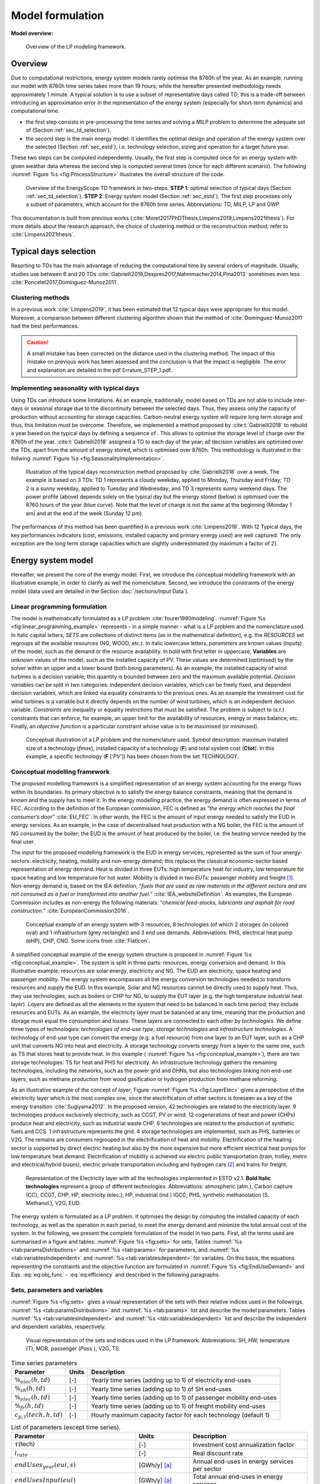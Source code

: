 .. _ch_estd:

Model formulation
=================

.. role:: raw-latex(raw)
   :format: latex
..


**Model overview:**

.. figure:: /images/model_formulation/chp_estd_overview.png
   :alt: Overview of the LP modeling framework
   :name: fig:ch2_overview

   Overview of the LP modeling framework.

Overview
--------

Due to computational restrictions, energy system models rarely optimise
the 8760h of the year. As an example, running our model with 8760h time
series takes more than 19 hours; while the hereafter presented
methodology needs approximately 1 minute. A typical solution is to use a
subset of representative days called TD; this is a trade-off between
introducing an approximation error in the representation of the energy
system (especially for short-term dynamics) and computational time.

-  the first step consists in pre-processing the time series and solving
   a MILP problem to determine the adequate set of 
   (Section :ref:`sec_td_selection`).

-  the second step is the main energy model: it identifies the optimal
   design and operation of the energy system over the selected (Section
   :ref:`sec_estd`), i.e. technology selection, sizing and operation
   for a target future year.

These two steps can be computed independently. Usually, the first step
is computed once for an energy system with given weather data whereas
the second step is computed several times (once for each different
scenario). The following :numref:`Figure %s <fig:ProcessStructure>`  illustrates the overall structure of the code.

.. figure:: /images/model_formulation/meth_process_structure.png
   :alt: Overview of the EnergyScope TD framework in two-steps.
   :name: fig:ProcessStructure
   
   Overview of the EnergyScope TD framework in two-steps. **STEP 1**: 
   optimal selection of typical days (Section :ref:`sec_td_selection`). **STEP 2**: 
   Energy system model (Section :ref:`sec_estd`). The first step processes 
   only a subset of parameters, which account for the 8760h time series. 
   Abbreviations: TD, MILP, LP and GWP



This documentation is built from previous works (:cite:`Moret2017PhDThesis,Limpens2019,Limpens2021thesis`). 
For more details about the research approach, the choice of clustering method or the reconstruction method; refer to :cite:`Limpens2021thesis`.


.. _sec_td_selection:

Typical days selection
----------------------

Resorting to TDs has the main advantage of reducing the computational
time by several orders of magnitude. Usually, studies use between 6 and
20 TDs 
:cite:`Gabrielli2018,Despres2017,Nahmmacher2014,Pina2013`
sometimes even less
:cite:`Poncelet2017,Dominguez-Munoz2011`. 

Clustering methods
~~~~~~~~~~~~~~~~~~

In a previous work :cite:`Limpens2019`, it has been estimated 
that 12 typical days were appropriate for this model. 
Moreover, a comparison between different clustering algorithm shown that the method of 
:cite:`Dominguez-Munoz2011` had the best performances.

.. caution :: 
    A small mistake has been corrected on the distance used in the clustering method.
    The impact of this mistake on previous work has been assessed and the conclusion is that the impact is negligible.
    The error and explanation are detailed in the pdf Erratum_STEP_1.pdf.

Implementing seasonality with typical days
~~~~~~~~~~~~~~~~~~~~~~~~~~~~~~~~~~~~~~~~~~

Using TDs can introduce some limitations. As an example, traditionally,
model based on TDs are not able to include inter-days or seasonal
storage due to the discontinuity between the selected days. Thus, they
assess only the capacity of production without accounting for storage
capacities. Carbon-neutral energy system will require long term storage
and thus, this limitation must be overcome. Therefore, we implemented a
method proposed by :cite:t:`Gabrielli2018` to rebuild a year
based on the typical days by defining a sequence of . This allows to
optimise the storage level of charge over the 8760h of the year.
:cite:t:`Gabrielli2018` assigned a TD to each day of the
year; all decision variables are optimised over the TDs, apart from the
amount of energy stored, which is optimised over 8760h. This methodology 
is illustrated in the follwing   :numref:`Figure %s <fig:SeasonalityImplementation>`.


.. figure:: /images/model_formulation/gabrielli.png
   :alt: Illustration of the typical days reconstruction method 
   :name: fig:SeasonalityImplementation
   :width: 14cm
   
   Illustration of the typical days reconstruction method proposed by
   :cite:`Gabrielli2018` over a week. The example is based
   on 3 TDs: TD 1 represents a cloudy weekday, applied to Monday,
   Thursday and Friday; TD 2 is a sunny weekday, applied to Tuesday and
   Wednesday; and TD 3 represents sunny weekend days. The power profile
   (above) depends solely on the typical day but the energy stored
   (below) is optimised over the 8760 hours of the year (blue curve).
   Note that the level of charge is not the same at the beginning
   (Monday 1 am) and at the end of the week (Sunday 12 pm).

The performances of this method has been quantified in a previous work :cite:`Limpens2019`.
With 12 Typical days, the key performances indicators (cost, emissions, installed capacity and primary energy used) are well captured.
The only exception are the long term storage capacities which are slightly underestimated (by maximum a factor of 2). 


.. _sec_estd:

Energy system model
-------------------


Hereafter, we present the core of the energy model. First, we introduce
the conceptual modelling framework with an illustrative example, in
order to clarify as well the nomenclature. Second, we introduce the
constraints of the energy model (data used are detailed in
the Section :doc:`/sections/Input Data`).


.. _ssec_lp_framework:

Linear programming formulation
~~~~~~~~~~~~~~~~~~~~~~~~~~~~~~


The model is mathematically formulated as a LP problem
:cite:`fourer1990modeling`. 
:numref:`Figure %s <fig:linear_programming_example>` represents - in a simple
manner - what is a LP problem and the nomenclature used. In italic
capital letters, *SETS* are collections of distinct items (as in the
mathematical definition), e.g. the *RESOURCES* set regroups all the
available resources (NG, WOOD, etc.). In italic lowercase letters,
*parameters* are known values (inputs) of the model, such as the demand
or the resource availability. In bold with first letter in uppercase,
**Variables** are unknown values of the model, such as the installed
capacity of PV. These values are determined (optimised) by the solver
within an upper and a lower bound (both being parameters). As an
example, the installed capacity of wind turbines is a decision variable;
this quantity is bounded between zero and the maximum available
potential. *Decision variables* can be split in two categories:
independent decision variables, which can be freely fixed, and dependent
decision variables, which are linked via equality constraints to the
previous ones. As an example the investment cost for wind turbines is a
variable but it directly depends on the number of wind turbines, which
is an independent decision variable. *Constraints* are inequality or
equality restrictions that must be satisfied. The problem is subject to
(*s.t.*) constraints that can enforce, for example, an upper limit for
the availability of resources, energy or mass balance, etc. Finally, an
*objective function* is a particular constraint whose value is to be
maximised (or minimised).

.. figure:: /images/model_formulation/chp_estd_lp_conceptual.png
   :alt: Conceptual illustration of a LP problem.
   :name: fig:linear_programming_example
   :width: 14cm

   Conceptual illustration of a LP problem and the nomenclature used.
   Symbol description: maximum installed size of a technology
   (*f\ max*), installed capacity of a technology (**F**) and total
   system cost (**C\ tot**). In this example, a specific technology (**F**
   [*’PV’*]) has been chosen from the set TECHNOLOGY.

.. _ssec_conceptual_modelling_framework:

Conceptual modelling framework
~~~~~~~~~~~~~~~~~~~~~~~~~~~~~~

The proposed modelling framework is a simplified representation of an
energy system accounting for the energy flows within its boundaries. Its
primary objective is to satisfy the energy balance constraints, meaning
that the demand is known and the supply has to meet it. In the energy
modelling practice, the energy demand is often expressed in terms of
FEC. According to the definition of the European commission, FEC is
defined as “*the energy which reaches the final consumer’s door*”
:cite:`EU_FEC`. In other words, the FEC is the amount of
input energy needed to satisfy the EUD in energy services. As an
example, in the case of decentralised heat production with a NG boiler,
the FEC is the amount of NG consumed by the boiler; the EUD is the
amount of heat produced by the boiler, i.e. the heating service needed
by the final user.

The input for the proposed modelling framework is the EUD in energy
services, represented as the sum of four energy-sectors: electricity,
heating, mobility and non-energy demand; this replaces the classical
economic-sector based representation of energy demand. Heat is divided
in three EUTs: high temperature heat for industry, low temperature for
space heating and low temperature for hot water. Mobility is divided in
two EUTs: passenger mobility and freight [1]_. Non-energy demand is,
based on the IEA definition, “*fuels that are used as raw materials in
the different sectors and are not consumed as a fuel or transformed into
another fuel.*” :cite:`IEA_websiteDefinition`. As examples,
the European Commission includes as non-energy the following materials:
“*chemical feed-stocks, lubricants and asphalt for road construction.*”
:cite:`EuropeanCommission2016`.

.. figure:: /images/model_formulation/chp_estd_conceptual_framework.png
   :alt: Conceptual example of an energy system.
   :name: fig:conceptual_example
   :width: 16cm

   Conceptual example of an energy system with 3 resources, 8
   technologies (of which 2 storages (in colored oval) and 1
   infrastructure (grey rectangle)) and 3 end use demands.
   Abbreviations: PHS, electrical heat pump (eHP), CHP, CNG. Some icons
   from :cite:`FlatIcon`.

A simplified conceptual example of the energy system structure is
proposed in  :numref:`Figure %s <fig:conceptual_example>`. The system is
split in three parts: resources, energy conversion and demand. In this
illustrative example, resources are solar energy, electricity and NG.
The EUD are electricity, space heating and passenger mobility. The
energy system encompasses all the energy conversion technologies needed
to transform resources and supply the EUD. In this example, Solar and NG
resources cannot be directly used to supply heat. Thus, they use
technologies, such as boilers or CHP for NG, to supply the EUT layer
(e.g. the high temperature industrial heat layer). *Layers* are defined
as all the elements in the system that need to be balanced in each time
period; they include resources and EUTs. As an example, the electricity
layer must be balanced at any time, meaning that the production and
storage must equal the consumption and losses. These layers are
connected to each other by *technologies*. We define three types of
technologies: *technologies of end-use type*, *storage technologies* and
*infrastructure technologies*. A technology of end-use type can convert
the energy (e.g. a fuel resource) from one layer to an EUT layer, such
as a CHP unit that converts NG into heat and electricity. A storage
technology converts energy from a layer to the same one, such as TS that
stores heat to provide heat. In this example (
:numref:`Figure %s <fig:conceptual_example>`), there are two storage technologies:
TS for heat and PHS for electricity. An infrastructure technology
gathers the remaining technologies, including the networks, such as the
power grid and DHNs, but also technologies linking non end-use layers,
such as methane production from wood gasification or hydrogen production
from methane reforming.

As an illustrative example of the concept of *layer*, Figure
:numref:`Figure %s <fig:LayerElec>` gives a perspective of the electricity layer
which is the most complex one, since the electrification of other
sectors is foreseen as a key of the energy transition
:cite:`Sugiyama2012`. In the proposed version, 42
technologies are related to the electricity layer. 9 technologies
produce exclusively electricity, such as CCGT, PV or wind. 12
cogenerations of heat and power (CHPs) produce heat and electricity,
such as industrial waste CHP. 6 technologies are related to the
production of synthetic fuels and CCS. 1 infrastructure represents the
grid. 4 storage technologies are implemented, such as PHS, batteries or
V2G. The remains are consumers regrouped in the electrification of heat
and mobility. Electrification of the heating sector is supported by
direct electric heating but also by the more expensive but more
efficient electrical heat pumps for low temperature heat demand.
Electrification of mobility is achieved via electric public
transportation (train, trolley, metro and electrical/hybrid buses),
electric private transportation including and hydrogen cars [2]_ and
trains for freight.

.. figure:: /images/model_formulation/Layer_Elec.png
   :alt: Representation of the Electricity layer.
   :name: fig:LayerElec
   :width: 16cm

   Representation of the Electricity layer with all the technologies
   implemented in ESTD v2.1. **Bold Italic technologies** represent a group
   of different technologies. Abbreviations: atmospheric (atm.), Carbon
   capture (CC), CCGT, CHP, HP, electricity (elec.), HP, industrial
   (ind.) IGCC, PHS, synthetic methanolation (S. Methanol.), V2G, EUD.

The energy system is formulated as a LP problem. It optimises the design
by computing the installed capacity of each technology, as well as the
operation in each period, to meet the energy demand and minimize the
total annual cost of the system. In the following, we present the
complete formulation of the model in two parts. First, all the terms
used are summarised in a figure and tables:  :numref:`Figure %s <fig:sets>`
for sets, Tables :numref:`%s <tab:paramsDistributions>` and
:numref:`%s <tab:params>` for parameters, and 
:numref:`%s <tab:variablesIndependent>` and
:numref:`%s <tab:variablesdependent>` for variables. On
this basis, the equations representing the constraints and the objective
function are formulated in  :numref:`Figure %s <fig:EndUseDemand>` and
Eqs. :eq:`eq:obj_func` - :eq:`eq:efficiency`
and described in the following paragraphs.

.. _ssec_sets_params_vars:

Sets, parameters and variables
~~~~~~~~~~~~~~~~~~~~~~~~~~~~~~

:numref:`Figure %s <fig:sets>` gives a visual representation of the sets
with their relative indices used in the followings. 
:numref:`%s <tab:paramsDistributions>` and :numref:`%s <tab:params>`
list and describe the model parameters. Tables
:numref:`%s <tab:variablesIndependent>` and
:numref:`%s <tab:variablesdependent>` list and describe
the independent and dependent variables, respectively.

.. figure:: /images/model_formulation/ses_sets_v2.png
   :alt: Visual representation of the sets and indices used.
   :name: fig:sets

   Visual representation of the sets and indices used in the LP
   framework. Abbreviations: SH, HW, temperature (T), MOB, passenger
   (*Pass.*), V2G, TS.

.. container::

   .. table:: Time series parameters
      :name: tab:paramsDistributions

      +---------------------------+-----------+---------------------------+
      | **Parameter**             | **Units** | **Description**           |
      +===========================+===========+===========================+
      | :math:`\%_{elec}(h,td)`   | [-]       | Yearly time series        |
      |                           |           | (adding up to 1) of       |
      |                           |           | electricity end-uses      |
      +---------------------------+-----------+---------------------------+
      | :math:`\%_{sh}(h,td)`     | [-]       | Yearly time series        |
      |                           |           | (adding up to 1) of SH    |
      |                           |           | end-uses                  |
      +---------------------------+-----------+---------------------------+
      | :math:`\%_{elec}(h,td)`   | [-]       | Yearly time series        |
      |                           |           | (adding up to 1) of       |
      |                           |           | passenger mobility        |
      |                           |           | end-uses                  |
      +---------------------------+-----------+---------------------------+
      | :math:`\%_{fr}(h,td)`     | [-]       | Yearly time series        |
      |                           |           | (adding up to 1) of       |
      |                           |           | freight mobility end-uses |
      +---------------------------+-----------+---------------------------+
      | :math:`c_{p,t}(tech,h,td)`| [-]       | Hourly maximum capacity   |
      |                           |           | factor for each           |
      |                           |           | technology (default 1)    |
      +---------------------------+-----------+---------------------------+


.. container::

   .. table:: List of parameters (except time series).
      :name: tab:params

      +----------------------+----------------------+----------------------+
      | Parameter            | Units                | Description          |
      +======================+======================+======================+
      | :math:`\tau`\ (tech) | [-]                  | Investment cost      |
      |                      |                      | annualization factor |
      +----------------------+----------------------+----------------------+
      | :math:`i_{rate}`     | [-]                  | Real discount rate   |
      +----------------------+----------------------+----------------------+
      | :math:`endUses_      | [GWh/y] [a]_         | Annual end-uses in   |
      | {year}               |                      | energy services per  |
      | (eui,s)`             |                      | sector               |
      +----------------------+----------------------+----------------------+
      | :math:`endUsesInput  | [GWh/y] [a]_         | Total annual         |
      | (eui)`               |                      | end-uses in energy   |
      |                      |                      | services             |
      +----------------------+----------------------+----------------------+
      | :math:`re_{share}`   | [-]                  | minimum share [0;1]  |
      |                      |                      | of primary RE        |
      +----------------------+----------------------+----------------------+
      | :math:`gwp           | [ktCO\               | Higher               |
      | _{limit}`            | :math:`_{2-eq}`/y]   | CO\ :math:`_{2-eq}`  |
      |                      |                      | emissions limit      |
      +----------------------+----------------------+----------------------+
      | :math:`\%_           | [-]                  | Lower and upper      |
      | {public,min},        |                      | limit to             |
      | \%_{public,max}`     |                      | :math:`\textbf{%}_   |
      |                      |                      | {\textbf{Public}}`   |
      +----------------------+----------------------+----------------------+
      | :math:`\%_           | [-]                  | Lower and upper      |
      | {fr,rail,min},       |                      | limit to             |
      | \%_{fr,rail,max}`    |                      | :math:`\textbf{%}_   |
      |                      |                      | {\textbf{Fr,Rail}}`  |
      +----------------------+----------------------+----------------------+
      | :math:`\%_           | [-]                  | Lower and upper      |
      | {fr,boat,min},       |                      | limit to             |
      | \%_{fr,boat,max}`    |                      | :math:`\textbf{%}_   |
      |                      |                      | {\textbf{Fr,Boat}}`  |
      +----------------------+----------------------+----------------------+
      | :math:`\%_           | [-]                  | Lower and upper      |
      | {fr,truck,min},      |                      | limit to             |
      | \%_{fr,truck,max}`   |                      | :math:`\textbf{%}_   |
      |                      |                      | {\textbf{Fr,Truck}}` |
      +----------------------+----------------------+----------------------+
      | :math:`\%_           | [-]                  | Lower and upper      |
      | {dhn,min},           |                      | limit to             |
      | \%_{dhn,max}`        |                      | :math:`\textbf{%}_   |
      |                      |                      | {\textbf{Dhn}}`      |
      +----------------------+----------------------+----------------------+
      | :math:`\%_           | [-]                  | Share of non-energy  |
      | {ned}(EUT\_OF\_EUC(  |                      | demand per type      |
      | NON\_ENERGY))`       |                      | of feedstocks        |
      +----------------------+----------------------+----------------------+
      | :math:`t_            | [h]                  | Time period duration |
      | {op}(h,td)`          |                      | (default 1h)         |
      +----------------------+----------------------+----------------------+
      | :math:`f_{min},      | [GW] [a]_ [b]_       | Min./max. installed  |
      | f_{max}              |                      | size of the          |
      | (tech)`              |                      | technology           |
      +----------------------+----------------------+----------------------+
      | :math:`f_{min,\%},   | [-]                  | Min./max. relative   |
      | f_{max,\%}(tech)`    |                      | share of a           |
      |                      |                      | technology in a      |
      |                      |                      | layer                |
      +----------------------+----------------------+----------------------+
      | :math:`avail(res)`   | [GWh/y]              | Resource yearly      |
      |                      |                      | total availability   |
      +----------------------+----------------------+----------------------+
      | :math:`c_{op}(res)`  | [M€\                 | Specific cost of     |
      |                      | :math:`_{2015}`/GWh] | resources            |
      +----------------------+----------------------+----------------------+
      | :math:`veh_{capa}`   | [km-pass/h/veh.] [a]_| Mobility capacity    |
      |                      |                      | per vehicle (veh.).  |
      +----------------------+----------------------+----------------------+
      | :math:`\%_{          | [-]                  | Ratio peak/max.      |
      | Peak_{sh}}`          |                      | space heating demand |
      |                      |                      | in typical days      |
      +----------------------+----------------------+----------------------+
      | :math:`f(            | [GW] [c]_            | Input from (<0) or   |
      | res\cup tech         |                      | output to (>0) layers|
      | \setminus sto, l)`   |                      | . f(i,j) = 1 if j is |
      |                      |                      | main output layer for|
      |                      |                      | technology/resource  |
      |                      |                      | i.                   |
      +----------------------+----------------------+----------------------+
      | :math:`c_            | [M€\ :math:`_{2015}` | Technology specific  |
      | {inv}(tech)`         | /GW] [c]_ [b]_       | investment cost      |
      +----------------------+----------------------+----------------------+
      | :math:`c_{maint}     | [M€\ :math:`_{2015}` | Technology specific  |
      | (tech)`              | /GW/y]               | yearly maintenance   |
      |                      | [c]_ [b]_            | cost                 |
      +----------------------+----------------------+----------------------+
      | :math:`{             | [y]                  | Technology lifetime  |
      | lifetime}(tech)`     |                      |                      |
      +----------------------+----------------------+----------------------+
      | :math:`gwp_{constr}  | [ktCO\               | Technology           |
      | (tech)`              | :math:`_2`-eq./GW]   | construction         |
      |                      | [a]_ [b]_            | specific GHG         |
      |                      |                      | emissions            |
      +----------------------+----------------------+----------------------+
      | :math:`gwp_          | [ktCO\               | Specific GHG         |
      | {op}(res)`           | :math:`_2`-eq./GWh]  | emissions of         |
      |                      |                      | resources            |
      +----------------------+----------------------+----------------------+
      | :math:`c_{p}(tech)`  | [-]                  | Yearly capacity      |
      |                      |                      | factor               |
      +----------------------+----------------------+----------------------+
      | :math:`\eta_{s       | [-]                  | Efficiency [0;1] of  |
      | to,in},\eta_{sto     |                      | storage input from/  |
      | ,out} (sto,l)`       |                      | output to layer. Set |
      |                      |                      | to 0 if storage not  |
      |                      |                      | related to layer     |
      +----------------------+----------------------+----------------------+
      | :math:`\%_{          | [1/h]                | Losses in storage    |
      | sto_{loss}}(sto)`    | (self discharge)     |                      |
      |                      |                      |                      |
      +----------------------+----------------------+----------------------+
      | :math:`t_{sto_{in}}  | [-]                  | Time to charge       |
      | (sto)`               |                      | storage (Energy to   |
      |                      |                      | power ratio)         |
      +----------------------+----------------------+----------------------+
      | :math:`t_{sto_{out}} | [-]                  | Time to discharge    |
      | (sto)`               |                      | storage (Energy to   |
      |                      |                      | power ratio)         |
      +----------------------+----------------------+----------------------+
      | :math:`\%_           | [-]                  | Storage technology   |
      | {sto_{avail}}        |                      | availability to      |
      | (sto)`               |                      | charge/discharge     |
      +----------------------+----------------------+----------------------+
      | :math:`\%_{net_      | [-]                  | Losses coefficient   |
      | {loss}}(eut)`        |                      | :math:`[0;1]` in the |
      |                      |                      | networks (grid and   |
      |                      |                      | DHN)                 |
      +----------------------+----------------------+----------------------+
      | :math:`ev_{b         | [GWh]                | Battery size per V2G |
      | att,size}(v2g)`      |                      | car technology       |
      +----------------------+----------------------+----------------------+
      | :math:`soc_{min,ev}  | [GWh]                | Minimum state of     |
      | (v2g,h)`             |                      | charge for electric  |
      |                      |                      | vehicles             |
      +----------------------+----------------------+----------------------+
      | :math:`c_            | [M€\                 | Cost to reinforce    |
      | {grid,extra}`        | :math:`_2015`/GW]    | the grid per GW of   |
      |                      |                      | intermittent         |
      |                      |                      | renewable            |
      +----------------------+----------------------+----------------------+
      | :math:`elec_{        | [GW]                 | Maximum net transfer |
      | import,max}`         |                      | capacity             |
      +----------------------+----------------------+----------------------+
      | :math:`{solar}` _    | [km\ :math:`^2`]     | Available area for   |
      | :math:`{area}`       |                      | solar panels         |
      +----------------------+----------------------+----------------------+
      | :math:`{power}` _    | [GW/km\ :math:`^2`]  | Peak power density   |
      | :math:`density_{pv}` |                      | of PV                |
      +----------------------+----------------------+----------------------+
      | :math:`{power}` _    | [GW/km\ :math:`^2`]  | Peak power density   |
      | :math:`density_{     |                      | of solar thermal     |
      | solar,thermal}`      |                      |                      |
      +----------------------+----------------------+----------------------+
.. [a]
   [Mpkm] (millions of passenger-km) for passenger,
   [Mtkm] (millions of ton-km) for freight mobility end-uses

.. [b]
   [GWh] if :math:`{{tech}} \in {{STO}}`

.. [c]
   [Mpkm/h] for passenger, [Mtkm/h] for freight
   mobility end-uses


.. container::

   .. table:: Independent variables. All variables are continuous and non-negative, unless otherwise indicated.
      :name: tab:variablesIndependent
   
      +---------------------------+------------+---------------------------+
      | Variable                  | Units      | Description               |
      +===========================+============+===========================+
      | :math:`\textbf{%}_{       | [-]        | Ratio :math:`[0;1]`       |
      | \textbf{Public}}`         |            | public mobility over      |
      |                           |            | total passenger mobility  |
      +---------------------------+------------+---------------------------+
      | :math:`\textbf{%}_{       | [-]        | Ratio :math:`[0;1]` rail  |
      | \textbf{Fr,Rail}}`        |            | transport over total      |
      |                           |            | freight transport         |
      +---------------------------+------------+---------------------------+
      | :math:`\textbf{%}_{       | [-]        | Ratio :math:`[0;1]` boat  |
      | \textbf{Fr,Boat}}`        |            | transport over total      |
      |                           |            | freight transport         |
      +---------------------------+------------+---------------------------+
      | :math:`\textbf{%}_{       | [-]        | Ratio :math:`[0;1]` truck |
      | \textbf{Fr,Truck}}`       |            | transport over total      |
      |                           |            | freight transport         |
      +---------------------------+------------+---------------------------+
      | :math:`\textbf{%}_{       | [-]        | Ratio :math:`[0;1]`       |
      | \textbf{Dhn}}`            |            | centralized over total    |
      |                           |            | low-temperature heat      |
      +---------------------------+------------+---------------------------+
      | :math:`\textbf{F}(tech)`  | [GW] [d]_  | Installed capacity with   |
      |                           |            | respect to main output    |
      +---------------------------+------------+---------------------------+
      | :math:`\textbf{F}_        | [GW] [d]_  | Operation in each period  |
      | {\textbf{t}}(tech         |            |                           |
      | \cup res,h,td)`           |            |                           |
      +---------------------------+------------+---------------------------+
      | :math:`\textbf{Sto}_{     | [GW]       | Input to/output from      |
      | \textbf{in}},             |            | storage units             |
      | \textbf{Sto}_{            |            |                           |
      | \textbf{out}}             |            |                           |
      | (sto, l, h, td)`          |            |                           |
      +---------------------------+------------+---------------------------+
      | :math:`\textbf{P}_{       | [GW]       | Constant load of nuclear  |
      | \textbf{Nuclear}}`        |            |                           |
      +---------------------------+------------+---------------------------+
      | :math:`\textbf{Import}_   | [GW]       | Resources imported at     |
      | \textbf{Constant}`        |            | a constant flow           |
      | (RES_IMPORT_CONSTANT)     |            |                           | 
      +---------------------------+------------+---------------------------+
      | :math:`\textbf{%}_{       | [-]        | Constant share of         |
      | \textbf{PassMob}}(TECH\   |            | passenger mobility        |
      | OF\ EUC(PassMob))`        |            |                           |
      +---------------------------+------------+---------------------------+
      | :math:`\textbf{%}_{       | [-]        | Constant share of         |
      | \textbf{FreightMob}}      |            | freight mobility          |
      | (TECH~OF~EUC(FreightMob))`|            |                           |
      +---------------------------+------------+---------------------------+
      | :math:`\textbf{%}_{       | [-]        | Constant share of low     |
      | \textbf{HeatLowTDEC}}     |            | temperature heat          |
      | (TECH~OF~EUT(HeatLowTDec) |            | decentralised supplied    |
      | \setminus {Dec_{Solar}}   |            | by a technology plus its  |
      | )`                        |            | associated thermal solar  |
      |                           |            | and storage               |
      +---------------------------+------------+---------------------------+
      | :math:`\textbf{F}_{       | [-]        | Solar thermal installed   |
      | \textbf{sol}}             |            | capacity associated to a  |
      | (TECH~OF~EUT(HeatLowTDec) |            | decentralised heating     |
      | \setminus {Dec_{Solar}})` |            | technology                |
      +---------------------------+------------+---------------------------+
      | :math:`\textbf{F}_{       | [-]        | Solar thermal operation   |
      | \textbf{t}_{\textbf{sol}}}|            | in each period            |
      | (TECH~OF~EUT(HeatLowTDec) |            |                           |
      | \setminus {Dec_{Solar}})` |            |                           |
      +---------------------------+------------+---------------------------+



.. [d]
   [Mpkm] (millions of passenger-km) for passenger,
   [Mtkm] (millions of ton-km) for freight mobility end-uses


.. container::

   .. table:: Dependent variable. All variables are continuous and non-negative, unless otherwise indicated.
      :name: tab:variablesDependent

      +----------------------+----------------------+----------------------+
      | **Variable**         | **Units**            | **Description**      |
      +======================+======================+======================+
      | :math:`\textbf{      | [GW] [e]_            | End-uses demand. Set |
      | EndUses}(l,h,td)`    |                      | to 0 if              |
      |                      |                      | :math:`l \notin`     |
      |                      |                      | *EUT*                |
      +----------------------+----------------------+----------------------+
      | :math:`\textbf{C}_   | [M€\ :sub:`2015`/y]  | Total annual cost of |
      | {\textbf{tot}}`      |                      | the energy system    |
      +----------------------+----------------------+----------------------+
      | :math:`\textbf{C}_   | [M€\ :sub:`2015`]    | Technology total     |
      | {\textbf{inv}}(      |                      | investment cost      |
      | tech)`               |                      |                      |
      +----------------------+----------------------+----------------------+
      | :math:`\textbf{C}_   | [M€\ :sub:`2015`/y]  | Technology yearly    |
      | {\textbf{maint}}(    |                      | maintenance cost     |
      | tech)`               |                      |                      |
      +----------------------+----------------------+----------------------+
      | :math:`\textbf{C}_   | [M€\ :sub:`2015`/y]  | Total cost of        |
      | {\textbf{op}}(       |                      | resources            |
      | res)`                |                      |                      |
      +----------------------+----------------------+----------------------+
      | :math:`\textbf{GWP}_ | [ktCO\               | Total yearly GHG     |
      | {\textbf{tot}}`      | :math:`_2`-eq./y]    | emissions of the     |
      |                      |                      | energy system        |
      +----------------------+----------------------+----------------------+
      | :math:`\textbf{GWP}_ | [k\                  | Technology           |
      | {\textbf{constr}}(   | tCO\ :math:`_2`-eq.] | construction GHG     |
      | tech)`               |                      | emissions            |
      |                      |                      |                      |
      +----------------------+----------------------+----------------------+
      | :math:`\textbf{GWP}_ | [ktC\                | Total GHG emissions  |
      | {\textbf{po}}(       | O\ :math:`_2`-eq./y] | of resources         |
      | res)`                |                      |                      |
      +----------------------+----------------------+----------------------+
      | :math:`\textbf{Net}_ | [GW]                 | Losses in the        |
      | {\textbf{losses}}(   |                      | networks (grid and   |
      | eut,h,td)`           |                      | DHN)                 |
      +----------------------+----------------------+----------------------+
      | :math:`\textbf{Sto}_ | [GWh]                | Energy stored over   |
      | {\textbf{level}}(    |                      | the year             |
      | sto,t)`              |                      |                      |
      +----------------------+----------------------+----------------------+

.. [e]
   [Mpkm] (millions of passenger-km) for passenger,
   [Mtkm] (millions of ton-km) for freight mobility end-uses

.. _ssec_lp_formulation:

Energy model formulation
~~~~~~~~~~~~~~~~~~~~~~~~

In the following, the overall LP formulation is proposed through :numref:`Figure %s <fig:EndUseDemand>` and equations
 (`[eq:obj_func] <#eq:obj_func>`)-(`[eq:efficiency] <#eq:efficiency>`)
the constraints are regrouped in paragraphs. It starts with the
calculation of the EUD. Then, the cost, the GWP and the objective
functions are introduced. Then, it follows with more specific
paragraphs, such as *storage* or *vehicle-to-grid* implementations.

End-use demand
^^^^^^^^^^^^^^

Imposing the EUD instead of the FEC has two advantages. First, it
introduces a clear distinction between demand and supply. On the one
hand, the demand concerns the definition of the end-uses, i.e. the
requirements in energy services (e.g. the mobility needs). On the other
hand, the supply concerns the choice of the energy conversion
technologies to supply these services (e.g. the types of vehicles used
to satisfy the mobility needs). Based on the technology choice, the same
EUD can be satisfied with different FEC, depending on the efficiency of
the chosen energy conversion technology. Second, it facilitates the
inclusion in the model of electric technologies for heating and
transportation.

.. figure:: /images/model_formulation/EndUseDemand.png
   :alt: Hourly **EndUses** demands calculation.
   :name: fig:EndUseDemand
   :width: 16cm

   Hourly **EndUses** demands calculation starting from yearly demand
   inputs (*endUsesInput*). Adapted from
   :cite:`Moret2017PhDThesis`. Abbreviations: space heating
   (sh), district heating network (DHN), high value chemicals (HVC), hot water (HW), passenger
   (pass), freight (fr) and non-energy demand (NED).

The hourly end-use demands (**EndUses**) are computed based on the
yearly end-use demand (*endUsesInput*), distributed according to its
time series (listed in :numref:`Table %s <tab:paramsDistributions>`). 
:numref:`Figure %s <fig:EndUseDemand>` graphically presents the constraints
associated to the hourly end use demand (**EndUses**), e.g. the public
mobility demand at time :math:`t` is equal to the hourly passenger
mobility demand times the public mobility share (**%\ Public**).

Electricity end-uses result from the sum of the electricity-only demand,
assumed constant throughout the year, and the variable demand of
electricity, distributed across the periods according to *%\ elec*.
Low-temperature heat demand results from the sum of the yearly demand
for HW, evenly shared across the year, and SH, distributed across the
periods according to *%\ sh*. The percentage repartition between
centralized (DHN) and decentralized heat demand is defined by the
variable **%\ Dhn**. High temperature process heat and mobility demand
are evenly distributed across the periods. Passenger mobility demand is
expressed in passenger-kilometers (pkms), freight transportation demand
is in ton-kilometers (tkms). The variable **%\ Public** defines the
penetration of public transportation in the passenger mobility sector.
Similarly, **%\ Rail**, **%\ Boat** and **%\ Truck** define the
penetration of train, boat and trucks for freight mobility,
respectively.

Cost, emissions and objective function
^^^^^^^^^^^^^^^^^^^^^^^^^^^^^^^^^^^^^^

.. math::
    \text{min} \textbf{C}_{\textbf{tot}} = \sum_{j \in \text{TECH}} \Big(\textbf{$\tau$}(j) \textbf{C}_{\textbf{inv}}(j) + \textbf{C}_{\textbf{maint}} (j)\Big) + \sum_{i \in \text{RES}} \textbf{C}_{\textbf{op}}(i)
    :label: eq:obj_func

.. math::
    \text{s.t. }  \textbf{$\tau$}(j) =  \frac{i_{\text{rate}}(i_{\text{rate}}+1)^{lifetime(j)}}{(i_{\text{rate}}+1)^{lifetime(j)} - 1} ~~~~~~ \forall j \in \text{TECH}\\
    :label: eq:tau

.. math::
    \textbf{C}_{\textbf{inv}}(j) = c_{\text{inv}}(j) \textbf{F}(j) ~~~~~~ \forall j \in \text{TECH}\\
    :label: eq:c_inv

.. math::
    \textbf{C}_{\textbf{maint}}(j) = c_{\text{maint}}(j) \textbf{F}(j) ~~~~~~ \forall j \in \text{TECH}\\ 
    :label: eq:c_maint

.. math::
    \textbf{C}_{\textbf{op}}(i) = \sum_{t \in T | \{h,td\} \in T\_H\_TD(t)} c_{\text{op}}(i) \textbf{F}_{\textbf{t}}(i,h,td) t_{op} (h,td)  
    ~~~~~~ \forall i \in \text{RES}
    :label: eq:c_op

The objective, Eq. :eq:`eq:obj_func`, is the
minimisation of the total annual cost of the energy system (:math:`\textbf{C}_{\textbf{tot}}`),
defined as the sum of the annualized investment cost of the technologies
(:math:`\tau\textbf{C}_{\textbf{inv}}`), the operating and maintenance cost of the
technologies (:math:`\textbf{C}_{\textbf{maint}}`) and the operating cost of the resources
(:math:`\textbf{C}_{\textbf{op}}`). The total investment cost (:math:`\textbf{C}_{\textbf{inv}}`) of each technology
results from the multiplication of its specific investment cost
(:math:`c_{inv}`) and its installed size (**F**), the latter defined with
respect to the main end-uses output [3]_ type,
Eq. :eq:`eq:c_inv`. :math:`\textbf{C}_{\textbf{inv}}` is annualised with the
factor :math:`\tau`, calculated based on the interest rate (:math:`t_{op}`)
and the technology lifetime (*lifetime*), Eq. :eq:`eq:tau`.
The total operation and maintenance cost is calculated in the same way,
Eq. :eq:`eq:c_maint`. The total cost of the resources is
calculated as the sum of the end-use over different periods multiplied
by the period duration (:math:`t_{op}`) and the specific cost of the resource
(:math:`c_{op}`), Eq. :eq:`eq:c_op`. Note that, in
Eq. :eq:`eq:c_op`), summing over the typical days using the
set T_H_TD [4]_ is equivalent to summing over the 8760h of the year.

.. math::
    \textbf{GWP}_\textbf{tot}  = \sum_{j \in \text{TECH}} \frac{\textbf{GWP}_\textbf{constr} (j)}{lifetime(j)} +   \sum_{i \in \text{RES}} \textbf{GWP}_\textbf{op} (i) 
    :label: eq:GWP_tot
    
    \left(\text{in this version of the model} :   \textbf{GWP}_\textbf{tot}  =    \sum_{i \in \text{RES}} \textbf{GWP}_\textbf{op} (i) \right) 
    

.. math::
    \textbf{GWP}_\textbf{constr}(j) = gwp_{\text{constr}}(j) \textbf{F}(j) ~~~~~~ \forall j \in \text{TECH}
    :label: eq:GWP_constr

.. math::
    \textbf{GWP}_\textbf{op}(i) = \sum_{t \in T| \{h,td\} \in T\_H\_TD(t)} gwp_\text{op}(i) \textbf{F}_\textbf{t}(i,h,td)  t_{op} (h,td )~~~~~~ \forall i \in \text{RES}
    :label: eq:GWP_op

The global annual GHG emissions are calculated using a LCA approach,
i.e. taking into account emissions of the technologies and resources
‘*from cradle to grave*’. For climate change, the natural choice as
indicator is the GWP, expressed in ktCO\ :math:`_2`-eq./year. In
Eq. :eq:`eq:GWP_tot`, the total yearly emissions of the
system (:math:`\textbf{GWP}_{\textbf{tot}}`) are defined as the sum of the emissions related to
the construction and end-of-life of the energy conversion technologies
:math:`\textbf{GWP}_{\textbf{constr}}`, allocated to one year based on the technology
lifetime (:math:`lifetime`), and the emissions related to resources
:math:`\textbf{GWP}_{\textbf{op}}`). Similarly to the costs, the total emissions related to
the construction of technologies are the product of the specific
emissions (:math:`gwp_{constr}` and the installed size (:math:`\textbf{F}`),
Eq. :eq:`eq:GWP_constr`. The total emissions of the
resources are the emissions associated to fuels (from cradle to
combustion) and imports of electricity (:math:`gwp_{op}`) multiplied by the
period duration (:math:`t_{op}`), Eq. :eq:`eq:GWP_op`. GWP
accounting can be conducted in different manners deepending on the scope of emission. The
European Commission and the IEA mainly uses resource-related emissions
:math:`\textbf{GWP}_{\textbf{op}}` while neglecting indirect emissions related to the
construction of technologies :math:`\textbf{GWP}_{\textbf{constr}}`. To facilitate the
comparison with their results, a similar implementation is proposed in
Eq. :eq:`eq:GWP_tot`.

System design and operation
^^^^^^^^^^^^^^^^^^^^^^^^^^^

.. math::
    f_{\text{min}} (j) \leq \textbf{F}(j) \leq f_{\text{max}} (j) ~~~~~~ \forall j \in \text{TECH}
    :label: eq:fmin_fmax

The installed capacity of a technology (**F**) is constrained between
upper and lower bounds (*f\ max* and *f\ min*),
Eq. :eq:`eq:fmin_fmax`. This formulation allows
accounting for old technologies still existing in the target year (lower
bound), but also for the maximum deployment potential of a technology.
As an example, for offshore wind turbines, :math:`f_{min}` represents
the existing installed capacity (which will still be available in the
future), while :math:`f_{max}` represents the maximum potential.

.. math::
    f_{\text{min}} (j) \leq \textbf{F}(j) \leq f_{\text{max}} (j) ~~~~~~ \forall j \in \text{TECH}
    :label: eq:cp_t

.. math::
    \sum_{t \in T| \{h,td\} \in T\_H\_TD(t)} \textbf{F}_\textbf{t}(j,h,td) t_{op}(h,td)  \leq   \textbf{F} (j) c_{p} (j) \sum_{t \in T| \{h,td\} \in T\_H\_TD(t)} t_{op} (h,td)  
    :label: eq:c_p

    \forall j \in \text{TECH}

.. math::
    \sum_{t \in T| \{h,td\} \in T\_H\_TD(t)} \textbf{F}_\textbf{t}(i,h,td) t_{op}(h,td)  \leq \text{avail} (i) ~~~~~~ \forall i \in \text{RES}
    :label: eq:res_avail



The operation of resources and technologies in each period is determined
by the decision variable :math:`\textbf{F}_{\textbf{t}}`. The capacity factor of technologies
is conceptually divided into two components: a capacity factor for each
period (:math:`c_{p,t}`) depending on resource availability (e.g. renewables)
and a yearly capacity factor (*c\ p*) accounting for technology downtime
and maintenance. For a given technology, the definition of only one of
these two is needed, the other one being fixed to the default value of
1. For example, intermittent renewables are constrained by an hourly
load factor (:math:`c_{p,t}\in[0;1]`) while CCGTs are constrained by
an annual load factor (:math:`c_{p}`, in that case 96% in 2035).
Eqs. :eq:`eq:cp_t` and :eq:`eq:c_p` link the
installed size of a technology to its actual use in each period (:math:`\textbf{F}_{\textbf{t}}`)
via the two capacity factors. The total use of resources is limited by
the yearly availability (:math:`avail`),
Eq. :eq:`eq:res_avail`.

.. math::
    \sum_{i \in \text{RES}~\cup \text{TECH} \setminus \text{STO}} f(i,l) \textbf{F}_\textbf{t}(i,h,td) + \sum_{j \in \text{STO}} \bigg(\textbf{Sto}_\textbf{out}(j,l,h,td) - \textbf{Sto}_\textbf{in}(j,l,h,td)\bigg)  
    :label: eq:layer_balance

    - \textbf{EndUses}(l,h,td) = 0
     
    \forall l \in L, \forall h \in H, \forall td \in TD
  
The matrix :math:`f` defines for all technologies and resources outputs to
(positive) and inputs (negative) layers.
Eq. :eq:`eq:layer_balance` expresses the balance
for each layer: all outputs from resources and technologies (including
storage) are used to satisfy the EUD or as inputs to other resources and
technologies.

Storage
^^^^^^^

.. math::
    \textbf{Sto}_\textbf{level} (j,t) =    \textbf{Sto}_\textbf{level} (j,t-1)\cdot\left(1 - \%_{sto_{loss}}(j) \right)  
   :label: eq:sto_level

    + t_{op} (h,td)\cdot \Big(\sum_{l \in L | \eta_{\text{sto,in} (j,l) > 0}} \textbf{Sto}_\textbf{in} 	(j,l,h,td) \eta_{\text{sto,in}} (j,l) 
    
    ~~~~~~ - \sum_{l \in L | \eta_{\text{sto,out} (j,l) > 0}} \textbf{Sto}_\textbf{out} (j,l,h,td) /  \eta_{\text{sto,out}} (j,l)\Big)
    
    \forall j \in \text{STO}, \forall t \in \text{T}| \{h,td\} \in T\_H\_TD(t)


.. math::
    \textbf{Sto}_\textbf{level} (j,t) = \textbf{F}_\textbf{t} (j,h,td) ~~~~~~ \forall j \in \text{STO DAILY},\forall t \in \text{T}| \{h,td\} \in T\_H\_TD(t)
    :label: eq:Sto_level_bound_DAILY

.. math::
    \textbf{Sto}_\textbf{level} (j,t) \leq \textbf{F} (j) ~~~~~~ \forall j \in \text{STO} \setminus \text{STO DAILY},\forall t \in \text{T}  
    :label: eq:Sto_level_bound


The storage level (:math:`\textbf{Sto}_{\textbf{level}}`) at a time step (:math:`t`) is equal
to the storage level at :math:`t-1` (accounting for the losses in
:math:`t-1`), plus the inputs to the storage, minus the output from the
storage (accounting for input/output efficiencies),
Eq. :eq:`eq:sto_level`:. The storage systems which can
only be used for short-term (daily) applications are included in the
daily storage set (STO DAILY). For these units,
Eq. :eq:`eq:Sto_level_bound_DAILY`: imposes
that the storage level be the same at the end of each typical day [5]_.
Adding this constraint drastically reduces the computational time. For
the other storage technologies, which can also be used for seasonal
storage, the capacity is bounded by
Eq. :eq:`eq:Sto_level_bound`. For these units,
the storage behaviour is thus optimized over 8760h.

.. math::
    \textbf{Sto}_\textbf{in}(j,l,h,td)\cdot \Big(\lceil  \eta_{sto,in}(j,l)\rceil -1 \Big) = 0  ~~~~~~ \forall j \in \text{STO},\forall l \in \text{L}, \forall h \in \text{H}, \forall td \in \text{TD}
    :label: eq:StoInCeil

.. math::
    \textbf{Sto}_\textbf{out}(j,l,h,td)\cdot \Big(\lceil  \eta_{sto,out}(j,l)\rceil -1 \Big) = 0  ~~~~~~ \forall j \in \text{STO},\forall l \in \text{L}, \forall h \in \text{H}, \forall td \in \text{TD}
    :label: eq:StoOutCeil

.. math::
    \Big(\textbf{Sto}_\textbf{in} (j,l,h,td)t_{sto_{in}}(\text{j}) + \textbf{Sto}_\textbf{out}(j,l,h,td)t_{sto_{out}}(\text{j})\Big) \leq \textbf{F} (j)\%_{sto_{avail}}(j)
    :label: eq:LimitChargeAndDischarge

    \forall j \in STO \setminus {V2G} , \forall l \in L, \forall h \in H, \forall td \in TD


Eqs. :eq:`eq:StoInCeil` - :eq:`eq:StoOutCeil`
force the power input and output to zero if the layer is
incompatible [6]_. As an example, a PHS will only be linked to the
electricity layer (input/output efficiencies :math:`>` 0). All other
efficiencies will be equal to 0, to impede that the PHS exchanges with
incompatible layers (e.g. mobility, heat, etc).
Eq. :eq:`eq:LimitChargeAndDischarge`
limits the power input/output of a storage technology based on its
installed capacity (**F**) and three specific characteristics. First,
storage availability (:math:`\%_{sto_{avail}}`) is defined as the ratio between
the available storage capacity and the total installed capacity (default
value is 100%). This parameter is only used to realistically represent
V2G, for which we assume that only a fraction of the fleet (i.e. 20% in
these cases) can charge/discharge at the same time. Second and third,
the charging/discharging time (:math:`t_{sto_{in}}`, :math:`t_{sto_{out}}`), which are
the time to complete a full charge/discharge from empty/full
storage [7]_. As an example, a daily thermal storage needs at least 4
hours to discharge
(:math:`t_{sto_{out}}=4`\ [h]), and
another 4 hours to charge
(:math:`t_{sto_{in}}=4`\ [h]). Eq. :eq:`eq:LimitChargeAndDischarge` applies for 
all storage except electric vehicles which are limited by another constraint Eq. :eq:`eq:LimitChargeAndDischarge_ev`, presented later.

Networks
^^^^^^^^

.. math::
    \textbf{Net}_\textbf{loss}(eut,h,td) = \Big(\sum_{i \in \text{RES} \cup \text{TECH} \setminus \text{STO} | f(i,eut) > 0} f(i,eut)\textbf{F}_\textbf{t}(i,h,td) \Big) \%_{\text{net}_{loss}} (eut) 
    :label: eq:loss

    \forall eut = \text{EUT}, \forall h \in H, \forall td \in TD

.. math::
    \textbf{F} (Grid) = 1 + \frac{c_{grid,extra}}{c_{inv}(Grid)} 
    \Big(
    \textbf{F}(Wind_{onshore}) + \textbf{F}(Wind_{offshore}) + \textbf{F}(PV)
    :label: eq:mult_grid

    -\big( 
    f_{min}(Wind_{onshore}) + f_{min}(Wind_{offshore}) + f_{min}(PV)
    \big)
    \Big)

.. math::
    \textbf{F} (DHN) = \sum_{j \in \text{TECH} \setminus {STO} | f(j,\text{HeatLowTDHN}) >0} f(j,\text{HeatLowTDHN}) \cdot \textbf{F} (j) 
    :label: eq:DHNCost

Eq. :eq:`eq:loss` calculates network losses as a share
(:math:`%_{net_{loss}}`) of the total energy transferred through the network. As
an example, losses in the electricity grid are estimated to be 4.5\% of
the energy transferred in 2015 [8]_.
Eqs. :eq:`eq:mult_grid` - :eq:`eq:DHNCost`
define the extra investment for networks. Integration of intermittent RE
implies additional investment costs for the electricity grid
(:math:`c_{grid,ewtra}`). As an example, the reinforcement of the electricity
grid is estimated to be 358 millions €\ :sub:`2015` per Gigawatt of
intermittent renewable capacity installed (see 
`Data for the grid <#ssec:app1_grid:>`__ for details).
Eq. :eq:`eq:DHNCost` links the size of DHN to the total
size of the installed centralized energy conversion technologies.

Additional Constraints
^^^^^^^^^^^^^^^^^^^^^^

.. math::
    \textbf{F}_\textbf{t} (Nuclear,h,td) = \textbf{P}_\textbf{Nuclear}  ~~~~~~ \forall h \in H, \forall td \in TD
    :label: eq:CstNuke

Nuclear power plants are assumed to have no power variation over the
year, Eq. :eq:`eq:CstNuke`. If needed, this equation can
be replicated for all other technologies for which a constant operation
over the year is desired.

.. math::
    \textbf{F}_\textbf{t} (j,h,td) = \textbf{%}_\textbf{PassMob} (j)   \sum_{l \in EUT\_of\_EUC(PassMob)} \textbf{EndUses}(l,h,td) 
    :label: eq:mob_share_fix

    \forall j \in TECH\_OF\_EUC(PassMob) , \forall h \in H, \forall td \in TD

.. math::
    \textbf{F}_\textbf{t} (j,h,td) = \textbf{%}_\textbf{FreightMob} (j)   \sum_{l \in EUT\_of\_EUC(FreightMob)} \textbf{EndUses}(l,h,td) 
    :label: eq:freight_share_fix

    \forall j \in TECH\_OF\_EUC(FreightMob) , \forall h \in H, \forall td \in TD

.. math::
    \textbf{%}_\textbf{Fr,Rail} + \textbf{%}_\textbf{Fr,Train} + \textbf{%}_\textbf{Fr,Boat} = 1
    :label: eq:freight_share_constant


Eqs. :eq:`eq:mob_share_fix` - :eq:`eq:freight_share_fix`
impose that the share of the different technologies for mobility
(:math:`\textbf{%}_{\textbf{PassMob}}`) and (:math:`\textbf{%}_{\textbf{Freight}}`) be the same at each time
step [9]_. In other words, if 20% of the mobility is supplied by train,
this share remains constant in the morning or the afternoon.
Eq. :eq:`eq:freight_share_constant`
verifies that the freight technologies supply the overall freight demand
(this constraint is related to :numref:`Figure %s <fig:EndUseDemand>`).

Decentralised heat production
^^^^^^^^^^^^^^^^^^^^^^^^^^^^^


.. math::
    \textbf{F} (Dec_{Solar}) = \sum_{j \in \text{TECH OF EUT} (\text{HeatLowTDec}) \setminus \{ 'Dec_{Solar}' \}} \textbf{F}_\textbf{sol} (j)  
    :label: eq:de_strategy_dec_total_ST

.. math::
    \textbf{F}_{\textbf{t}_\textbf{sol}} (j,h,td) \leq  \textbf{F}_\textbf{sol} (j)  c_{p,t}('Dec_{Solar}',h,td)
    :label: eq:op_strategy_dec_total_ST

    \forall j \in \text{TECH OF EUT} (\text{HeatLowTDec}) \setminus \{ 'Dec_{Solar}' \}, \forall h\in H, \forall td \in TD


\endgroup  
Thermal solar is implemented as a decentralized technology. It is always
installed together with another decentralized technology, which serves
as backup to compensate for the intermittency of solar thermal. Thus, we
define the total installed capacity of solar thermal
**F**\ ('':math:`Dec_{solar}`'') as the sum of **F\ sol**\ (:math:`j`),
Eq. :eq:`eq:de_strategy_dec_total_ST`,
where :math:`\textbf{F}_{\textbf{sol}}(j)` is the solar thermal
capacity associated to the backup technology :math:`j`.
Eq. :eq:`eq:op_strategy_dec_total_ST`
links the installed size of each solar thermal capacity
:math:`\textbf{F}_{\textbf{sol}}(j)` to its actual production
::math:`\textbf{F}_{\textbf{t}_\textbf{sol}}(j,h,td))` via the
solar capacity factor (:math:`c_{p,t}('Dec_{solar}')`).

.. math::
    \textbf{F}_\textbf{t} (j,h,td) + \textbf{F}_{\textbf{t}_\textbf{sol}} (j,h,td)  
    :label: eq:heat_decen_share

    + \sum_{l \in \text{L}}\Big( \textbf{Sto}_\textbf{out} (i,l,h,td) - \textbf{Sto}_\textbf{in} (i,l,h,td) \Big)

    = \textbf{%}_\textbf{HeatDec}(\text{j}) \textbf{EndUses}(HeatLowT,h,td) 

    \forall j \in \text{TECH OF EUT} (\text{HeatLowTDec}) \setminus \{ 'Dec_{Solar}' \}, 

    i \in \text{TS OF DEC TECH}(j)  , \forall h\in H, \forall td \in TD


.. figure:: /images/model_formulation/ts_and_Fsolv2.png
   :alt: Illustrative example of a decentralised heating layer.
   :name: fig:FsolAndTSImplementation
   :width: 12cm

   Illustrative example of a decentralised heating layer with thermal
   storage, solar thermal and two conventional production technologies,
   gas boilers and electrical HP. In this case,
   Eq. :eq:`eq:heat_decen_share` applied to the
   electrical HPs becomes the equality between the two following terms:
   left term is the heat produced by: the eHPs
   (:math:`\textbf{F}_{\textbf{t}}('eHPs',h,td)`), the solar panel
   associated to the eHPs
   (:math:`\textbf{F}_{\textbf{t}_\textbf{sol}}('eHPs',h,td)`) and
   the storage associated to the eHPs; right term is the product between
   the share of decentralised heat supplied by eHPs
   (:math:`\textbf{%}_{\textbf{HeatDec}}('eHPs')`) and heat low temperature decentralised
   demand (:math:`\textbf{EndUses}(HeatLowT,h,td)`).

A thermal storage :math:`i` is defined for each decentralised heating
technology :math:`j`, to which it is related via the set *TS OF DEC TECH*,
i.e. :math:`i`\ =\ *TS OF DEC TECH(j)*. Each thermal storage :math:`i` can store
heat from its technology :math:`j` and the associated thermal solar
:math:`\textbf{F}_{\textbf{sol}}` (:math:`j`). Similarly to the passenger mobility,
Eq. :eq:`eq:heat_decen_share` makes the model
more realistic by defining the operating strategy for decentralized
heating. In fact, in the model we represent decentralized heat in an
aggregated form; however, in a real case, residential heat cannot be
aggregated. A house heated by a decentralised gas boiler and solar
thermal panels should not be able to be heated by the electrical heat
pump and thermal storage of the neighbours, and vice-versa. Hence,
Eq. :eq:`eq:heat_decen_share` imposes that the
use of each technology (:math:`\textbf{F}_{\textbf{t}}(j,h,td)`),
plus its associated thermal solar
(:math:`\textbf{F}_{\textbf{t}_\textbf{sol}}(j,h,td)`) plus
its associated storage outputs
(:math:`\textbf{Sto}_{\textbf{out}}(i,l,h,td)`) minus its associated
storage inputs (:math:`\textbf{Sto}_{\textbf{in}}(i,l,h,td)`) should
be a constant share (:math:`\textbf{%}_{\textbf{HeatDec}}(j)`) of the decentralised heat
demand :math:`(\textbf{EndUses}(HeatLowT,h,td)`). :numref:`Figure %s <fig:FsolAndTSImplementation>` shows, through an example with
two technologies (a gas boiler and a HP), how decentralised thermal
storage and thermal solar are implemented.

Vehicle-to-grid
^^^^^^^^^^^^^^^

.. figure:: /images/model_formulation/v2gAndBatteries.png
   :alt: Illustrative example of a V2G implementation.
   :name: fig:V2GAndBatteries
   :width: 7cm

   Illustrative example of a V2G implementation. The battery can
   interact with the electricity layer. 
   The size of the battery is directly related to the number of cars (see Eq. :eq:`eq:SizeOfBEV`). 
   The V2G takes the electricity from the battery to provide a constant share (:math:`\textbf{%}_{\textbf{PassMob}}`) of the
   passenger mobility layer (*Mob. Pass.*). Thus, it imposes the amount of electricity that electric car must deserve (see Eq. :eq:`eq:BtoBEV`).
   The remaining capacity of battery available can be used to provide V2G services (see :eq:`eq:LimitChargeAndDischarge_ev`). 
   

.. math::
    \textbf{F} (i) = \frac{\textbf{F} (j)}{ veh_{capa} (j)} ev_{batt,size} (j)  ~~~~~~ \forall  j \in  V2G, i \in \text{EVs_BATT OF V2G}(j)
    :label: eq:SizeOfBEV

Vehicle-to-grid dynamics are included in the model via the *V2G* set.
For each vehicle :math:`j \in V2G`, a battery :math:`i` (:math:`i`
:math:`\in` *EVs_BATT*) is associated using the set EVs_BATT_OF_V2G
(:math:`i \in \text{EVs_BATT_OF_V2G}(j)`). Each type :math:`j`
of *V2G* has a different size of battery per car
(:math:`ev_{batt,size}(j)`), e.g. the first generation battery of the
Nissan Leaf (ZE0) has a capacity of 24 kWh [10]_. The number of vehicles
of a given technology is calculated with the installed capacity (**F**)
in [km-pass/h] and its capacity per vehicles (:math:`veh_{capa}` in
[km-pass/h/veh.]). Thus, the energy that can be stored in batteries
**F**\ (:math:`i`) of *V2G*\ (:math:`j`) is the ratio of the installed capacity of
vehicle by its specific capacity per vehicles times the size of battery
per car (:math:`ev_{batt,size}(j)`), Eq. 
:eq:`eq:SizeOfBEV`. As an example, if this technology
of cars covers 10 Mpass-km/h, and the capacity per vehicle is 50.4
pass-km/car/h (which represents an average speed of 40km/h and occupancy
of 1.26 passenger per car); thus, the amount of BEV cars are 0.198
million cars. And if a BEV has a 24kWh of battery, such as the Nissan
Leaf (ZE0), thus, the equivalent battery has a capacity of 4.76 GWh.


.. math::
    \textbf{Sto}_\textbf{out} (j,Elec,h,td) \geq - f(i,Elec) \textbf{F}_\textbf{t} (i,h,td) 
    :label: eq:BtoBEV

    \forall i \in V2G , \forall j \in \text{EVs_BATT OF V2G}(j), \forall h \in H, td \in TD 




Eq. :eq:`eq:BtoBEV` forces batteries of electric vehicles
to supply, at least, the energy required by each associated electric
vehicle technology. This lower bound is not an equality; in fact,
according to the V2G concept, batteries can also be used to support the
grid. :numref:`Figure %s <fig:V2GAndBatteries>` shows through an example
with only BEVs how Eq. :eq:`eq:BtoBEV` simplifies the
implementation of V2G. In this illustration, a battery technology is
associated to a BEV. The battery can either supply the BEV needs or
sends electricity back to the grid.

.. math::
    \textbf{Sto}_\textbf{in} (j,l,h,td)t_{sto_{in}}(\text{j}) + \Big(\textbf{Sto}_\textbf{out}(j,l,h,td) + f(i,Elec) \textbf{F}_\textbf{t} (i,h,td) \Big) \cdot t_{sto_{out}}(\text{j})
    :label: eq:LimitChargeAndDischarge_ev

    \leq \Big( \textbf{F} (j) - \frac{\textbf{F} (j)}{ veh_{capa} (j)} ev_{batt,size} (j) \Big) \cdot \%_{sto_{avail}}(j)

    \forall i \in V2G , \forall j \in \text{EVs_BATT OF V2G}(j) , \forall l \in L, \forall h \in H, \forall td \in TD

Eq. :eq:`eq:LimitChargeAndDischarge_ev` limits the availability of batteries to the number of vehicle connected to the grid.
This equation is similar to the one for other type of storage (see Eq. :eq:`eq:LimitChargeAndDischarge`); 
except that a part of the batteries are not accounted, i.e. the one running (see Eq. :eq:`eq:BtoBEV`). 
Therefore, the available output is corrected by removing the electricity powering the running car (here, :math:`f(i,Elec) \leq 0`) 
and the available batteries is corrected by removing the numbers of electric cars running (:math:`\frac{\textbf{F} (j)}{ veh_{capa} (j)} ev_{batt,size} (j)`).

.. math::
    \textbf{Sto}_\textbf{level} (j,t) \geq \textbf{F}[i] soc_{ev}(i,h)
    :label: eq:EV_min_state_of_charge

    \forall i \in V2G , \forall j \in \text{EVs_BATT OF V2G}(j) , \forall t \in T| \{h,td\} \in T\_H\_TD

For each electric vehicle (:math:`ev`), a minimum state of charge is imposed for each hour of the day \big(:math:`soc_{ev}(i,h)`\big). 
As an example, we can impose that the state of charge of EV is 60% in the morning, to ensure that cars can be used to go for work. 
Eq. :eq:`eq:EV_min_state_of_charge` imposes, for each type of `V2G`, 
that the level of charge of the EV batteries is greater than the minimum state of charge times the storage capacity.


Peak demand
^^^^^^^^^^^

.. math::
    \textbf{F} (j) 
    \geq
    \%_{Peak_{sh}}\max_{h\in H,td\in TD}\left\{\textbf{F}_\textbf{t}(j,h,td)\right\}
    :label: eq:dec_peak

    \forall j \in \text{TECH OF  EUT} (HeatLowTDEC)   \setminus \{ 'Dec_{Solar}'\}

.. math::
    \sum_{\hspace{3cm}j \in \text{TECH OF EUT} (HeatLowTDHN), i \in \text{STO OF EUT}(HeatLowTDHN)}
    :label: eq:dhn_peak
    
    \Big( \textbf{F} (j)+
    \textbf{F} (i)/t_{sto_{out}}(i,HeatLowTDHN)  \Big)
    
    \geq
    \%_{Peak_{sh}} \max_{h\in H,td\in TD}  \big\{ \textbf{EndUses}(HeatLowTDHN,h,td) \big\}
  
Finally,
Eqs. :eq:`eq:dec_peak` - :eq:`eq:dhn_peak`
constrain the installed capacity of low temperature heat supply. Based
on the selected TDs, the ratio between the yearly peak demand and the
TDs peak demand is defined for space heating (:math:`\%_{Peak_{sh}}`).
Eq. :eq:`eq:dec_peak` imposes that the installed
capacity for decentralised technologies covers the real peak over the
year. Similarly, Eq. :eq:`eq:dhn_peak` forces the
centralised heating system to have a supply capacity (production plus
storage) higher than the peak demand. These equations force the
installed capacity to meet the peak heating demand, i.e. which
represents, somehow, the network adequacy  [11]_.

.. _sssec_lp_adaptation_case_study:

Adaptations for the case study
^^^^^^^^^^^^^^^^^^^^^^^^^^^^^^

Additional constraints are required to implement scenarios. Scenarios
require six additional constraints
(Eqs. :eq:`eq:LimitGWP` - :eq:`eq:solarAreaLimited`)
to impose a limit on the GWP emissions, the minimum share of RE primary
energy, the relative shares of technologies, such as gasoline cars in
the private mobility, the cost of energy efficiency measures, the
electricity import power capacity and the available surface area for
solar technologies.


.. math::
    \textbf{GWP}_\textbf{tot} \leq gwp_{limit}  
    :label: eq:LimitGWP

.. math::
    \sum_{j \in  \text{RES}_\text{re},t \in T| \{h,td\} \in T\_H\_TD(t)} \textbf{F}_\textbf{t}(j,h,td)  \cdot  t_{op} (h,td)   
    :label: eq:LimitRE
    
    \geq 
    re_{share} \sum_{j \in \text{RES} ,t \in T| \{h,td\} \in T\_H\_TD(t)} \textbf{F}_\textbf{t}(j,h,td) \cdot  t_{op} (h,td)
    

To force the Belgian energy system to decrease its emissions, two lever
can constraint the annual emissions:
Eq. :eq:`eq:LimitGWP` imposes a maximum yearly
emissions threshold on the GWP (:math:`gwp_{limit}`); and
Eq. :eq:`eq:LimitRE` fixes the minimum renewable primary
energy share.

.. math::
    f_{\text{min,\%}}(j) \sum_{j' \in \text{TECH OF EUT} (eut),t \in T|\{h,td\} \in T\_H\_TD(t)}    \textbf{F}_\textbf{t}(j',h,td)\cdot t_{op}(h,td)  
    :label: eq:fmin_max_perc
    
    \leq 
 	\sum_{t \in T|\{h,td\} \in T\_H\_TD(t)}  \textbf{F}_\textbf{t} (j,h,td)\cdot t_{op}(h,td) 
    
    \leq 
    f_{\text{max,\%}}(j) \sum_{j'' \in \text{TECH OF EUT} (eut),t \in T|\{h,td\} \in T\_H\_TD(t)}    \textbf{F}_\textbf{t}(j'',h,td)\cdot t_{op}(h,td) 
    
    \forall eut \in EUT, \forall j \in \text{TECH OF EUT} (eut) 


To represent the Belgian energy system in 2015,
Eq. :eq:`eq:fmin_max_perc` imposes the relative
share of a technology in its sector.
Eq. :eq:`eq:fmin_max_perc` is complementary to
Eq. :eq:`eq:fmin_fmax`, as it expresses the minimum
(:math:`f_{min,\%}`) and maximum (:math:`f_{max,\%}`) yearly output shares of each
technology for each type of EUD. In fact, for a given technology,
assigning a relative share (e.g. boilers providing at least a given
percentage of the total heat demand) is more intuitive and close to the
energy planning practice than limiting its installed size. :math:`f_{min,\%}`
and :math:`f_{max,\%}` are fixed to 0 and 1, respectively, unless otherwise
indicated.

.. math::
    \textbf{F}(Efficiency) =  \frac{1}{1+i_{rate}} 
    :label: eq:efficiency

To account for efficiency measures from today to the target year,
Eq. :eq:`eq:efficiency` imposes their cost. The EUD
is based on a scenario detailed in 
`Data for end use demand <#sec:app1_end_uses>`__ and has a lower energy demand
than the “business as usual” scenario, which has the highest energy
demand. Hence, the energy efficiency cost accounts for all the
investment required to decrease the demand from the “business as usual”
scenario and the implemented one. As the reduced demand is imposed over
the year, the required investments must be completed before this year.
Therefore, the annualisation cost has to be deducted from one year. This
mathematically implies to define the capacity of efficiency measures
deployed to :math:`1/ (1+i_{rate})` rather than 1. The investment is
already expressed in €\ :sub:`2015`.

.. math::
    \textbf{F}_{\textbf{t}}(Electricity,h,td) \leq  elec_{import,max} ~~~~~~ \forall h \in H, \forall td \in TD
    :label: eq:elecImpLimited

.. math::
    \textbf{F}_{\textbf{t}}(i,h,td) \cdot t_{op} (h,td) =  \textbf{Import}_{\textbf{constant}}(i) ~~~~~~ \forall i \in \text{RES_IMPORT_CONSTANT}, h \in H, \forall td \in TD
    :label: eq:import_resources_constant



Eq. :eq:`eq:elecImpLimited` limits the power grid
import capacity from neighbouring countries based on a net transfer
capacity (:math:`elec_{import,max}`). Eq. :eq:`eq:import_resources_constant` imposes that some resources are imported at a constant power. 
As an example, gas or electro-fuels are supposed to be imported at a constant flow during the year. 
In addition to offering a more realistic representation, this implementation makes it possible to visualise the level of storage within the region (i.e. gas, petrol ...).


.. math::
    \textbf{F}(PV)/power\_density_{pv} 
    :label: eq:solarAreaLimited

    + \big( \textbf{F}(Dec_{Solar}) + \textbf{F}(DHN_{Solar}) \big)/power\_density_{solar~thermal}  \leq solar_{area}

In this model version, the upper limit for solar based technologies is
calculated based on the available land area (*solar\ area*) and power
densities of both PV (:math:`power\_density_{pv}`) and solar thermal
(:math:`power\_density_{solar~thermal}`),
Eq. :eq:`eq:solarAreaLimited`. The equivalence
between an install capacity (in watt peaks Wp) and the land use (in
:math:`km^2`) is calculated based on the power peak density
(in [Wp/m\ :math:`^2`]). In other words, it represents the peak power of a
one square meter of solar panel. We evaluate that PV and solar thermal
have a power peak density of :math:`power\_density_{pv}` =0.2367 and
:math:`power\_density_{solar~thermal}` =0.2857 [GW/km\ :math:`^2`] [12]_. Thus,
the land use of PV is the installed power (:math:`\textbf{F}(PV)` in [GW])
divided by the power peak density (in [GW/km\ :math:`^2`]). This area is
a lower bound of the real installation used. Indeed, here, the
calculated area correspond to the installed PV. However, in utility
plants, panels are oriented perpendicular to the sunlight. As a
consequence, a space is required to avoid shadow between rows of panels.
In the literature, the *ground cover ratio* is defined as the total
spatial requirements of large scale solar PV relative to the area of the
solar panels. This ratio is estimated around five
:cite:`dupont2020global`, which means that for each square
meter of PV panel installed, four additional square meters are needed.

.. _ssec_estd_implementation:

Implementation
--------------

The formulation of the MILP and LP problems has been implemented using
an algebraic modeling language. The latter allows the representation of
large LP and MILP problems. Its syntax is similar to AMPL, which is -
according to the NEOS-statistics [13]_ - the most popular format for
representing mathematical programming problems. The formulation enable
the use of different solvers as open sources ones, such as GLPK, or
commercial ones, such as CPLEX or Gurobi. In the code, each of the
equations defined above is found as it is with the corresponding
numbering. SETS, Variables and parameters have the same names (unless
explicitly stated in the definition of the term). :numref:`Figure %s <fig:ch2_LP_formulation_implementation_colored>` illustrates -
for the balance constraint :eq:`eq:layer_balance` - the mathematical
formulation presented in this work and its implementation in the code.
Colors highlight the same elements. In the implementation, each
constraint has a comment (starting with #) and has a name (colored in
black), in this case *layer_balance*. In addition, most of the SETS,
Variables and parameters are more explicitly named, as a first example
the set layers is named *L* in the paper and *LAYERS* in the
implementation; or as another example, the input efficiency who is named
*f* in the paper and *layers_in_out* in the implementation.

.. figure:: /images/model_formulation/eqs_color.png
   :alt: Comparison of equation formulation and code. This is the equation
 
.. figure:: /images/model_formulation/ch_estd_code_screenshot.png
   :alt: Comparison of equation formulation and code.
   :name: fig:ch2_LP_formulation_implementation_colored

   Comparison of equation formulation (upper equation) and code
   implementation (lower figure). Example based on Eq.
   :eq:`eq:layer_balance`.

The entire implementation is available on the directory
:cite:`ESTD_v2_1_repo` and its architecture is illustrated
in :numref:`Figure %s <fig:ch2_estd_repo_structure>`. Four folders compose
the repository and contain the documentation (``Documentation``), the
data used (``Data_management``), the MILP implementation
(``STEP_1_TD_selection``) and the LP implementation
(``STEP_2_Energy_Model``). For each of the models, the definition of the
terms (SETS, Variables and Parameters) as well as the domains of the
variables, the formulation of the constraints and the objective function
are included in the model file (with the extension ``.mod``). The
numerical values of the parameters are contained in separate files (with
the extension ``.dat``). Finally, the output data of the model are saved
in a file (wit the extension ``.out``) or a folder (``\outputs``). An
interface - via excel - allows to visualise the data (``DATA.xlsx``) and
to generate the data files (``STEP_1_in.xlsx``, ``STEP_1_out.xlsx`` and
``STEP_2_in.xlsx``). Finally, a user guide manual is available in the
documentation to support the modeler in her/his first steps.

.. figure:: /images/model_formulation/ch_estd_repo_structure.png
   :alt: EnergyScope TD repository structure.
   :name: fig:ch2_estd_repo_structure

   EnergyScope TD repository structure available at
   :cite:`ESTD_v2_1_repo`.

.. [1]
    Passenger transport activity from aviation is accounted in passenger mobility (excluding international extra EU travels).

.. [2]
    Hydrogen can be produced based on many feed-stocks, among them electricity used for electrolysers.

.. [3]
   Indeed, some technologies have several outputs, such as a CHP. Thus,
   the installed size must be defined with respect to one of these
   outputs. As an example, CHP are defined based on the thermal output
   rather than the electrical one.

.. [4]
   To simplify the reading, the formulation
   :math:`t \in T| \{h,td\} \in T\_H\_TD(t)` is used. However, this
   cannot be directly implemented in the code and it requires two
   additional sets : :math:`HOUR\_OF\_PERIOD(t)` and
   :math:`TYPICAL\_DAY\_OF\_PERIOD(t)`. Hence, we have:
   :math:`t \in T| \{h,td\} \in T\_H\_TD(t)`, which is equivalent in the
   code to
   :math:`t \in T| h \in HOUR\_OF\_PERIOD(t), td \in TYPICAL\_DAY\_OF\_PERIOD(t)`.

.. [5]
   In most cases, the activation of the constraint stated in
   Eq. :eq:`eq:sto_level` will have as a consequence
   that the level of storage be the same at the beginning and at the end
   of each day — hence the use of the terminology ‘*daily storage*’.
   Note, however, that such daily storage behaviour is not always
   guaranteed by this constraint and thus, depending on the typical days
   sequence, a daily storage behaviour might need to be explicitly
   enforced.

.. [6]
   In the code, these equations are implemented with a *if-then*
   statement.

.. [7]
   In this linear formulation, storage technologies can charge and
   discharge at the same time. On the one hand, this avoids the need of
   integer variables; on the other hand, it has no physical meaning.
   However, in a cost minimization problem, the cheapest solution
   identified by the solver will always choose to either charge or
   discharge at any given :math:`t`, as long as cost and efficiencies
   are defined. Hence, we recommend to always verify numerically the
   fact that only storage inputs or outputs are activated at each
   :math:`t`, as we do in all our implementations.

.. [8]
   This is the ratio between the losses in the grid and the total annual
   electricity production in Belgium in 2015
   :cite:`Eurostat2017`.

.. [9]
   [foot:nonLinear]All equations expressed in a compact non-linear form
   in this section Eqs. :eq:`eq:mob_share_fix`, :eq:`eq:freight_share_fix`, 
   :eq:`eq:heat_decen_share` and :eq:`eq:dhn_peak` can be linearised. For these
   cases, the **EndUses** is defined with parameters and a variable
   representing a constant share over the year (e.g.  :math:`\textbf{%}_\textbf{public}`). As
   an example, **EndUses** in
   Eq. :eq:`eq:mob_share_fix` is equal to
   :math:`\textbf{EndUsesInput}(PassMb) \cdot %pass (h, td) / t_op (h, td)`.
   The term :math:`\textbf{%}_{\textbf{public}}`, is missing in the equation, but is implicitly
   implemented in :math:`\textbf{%}_{\textbf{PassMob}}`.

.. [10]
   This generation (ZE0) was marketed from 2010 to 2017 with a battery
   capacity of 24 kWh. The new generation (ZE1) accounts for an improved
   capacity and reaches 40 kWh per battery. Data from
   https://en.wikipedia.org/wiki/Nissan_Leaf, consulted on 08-02-2021

.. [11]
   The model resolution of the dispatch is not accurate enough to verify
   the adequacy. As one model cannot address all the issues, another
   approach has been preferred: couple the model to a dispatch one, and
   iterate between them. Percy and Coates
   :cite:`percy_coates_coupling_2020` demonstrated the
   feasibility of coupling a design model (ESTD) with a dispatch one
   (Dispa-SET :cite:`Quoilin2017`). Based on a feedback
   loop, they iterated on the design to verify the power grid adequacy
   and the strategic reserves. Results show that the backup capacities
   and storage needed to be slightly increased compared to the results
   of the design model alone.

.. [12]
   The calculation is based on the annual capacity factor, the
   conversion efficiency and the average yearly irradiation. As an
   example, for PV, the efficiency in 2035 is estimated at
   23% :cite:`DanishEnergyAgency2019` with an average daily
   irradiation - similar to historical values - of
   2820 Wh/m\ \ :math:`^2` in
   Belgium :cite:`IRM_Atlas_Irradiation`. The capacity
   factor of solar is around 11.4%, hence specific area for 1 kilowatt
   peak (:math:`kW_p`) is
   :math:`2820/24\cdot0.23/0.114\approx236.7`\ \ [:math:`MW_p`/km\ \ :math:`^2`]=\ \ :math:`0.2367`
   [:math:`GW_p`/km\ \ :math:`^2`].

.. [13]
   NEOS Server is an Internet-based client-server application that
   provides free access to a library of optimization solvers, statistics
   are available at: https://neos-server.org/neos/report.html, consulted
   the 27/01/2021.

